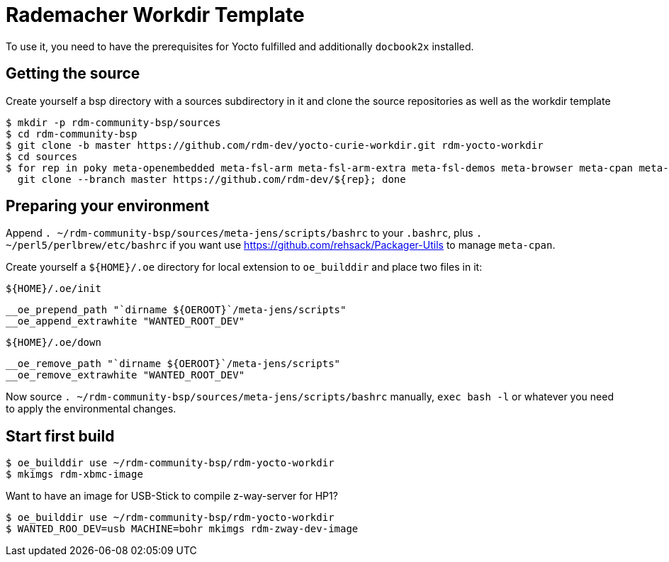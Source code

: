 = Rademacher Workdir Template

To use it, you need to have the prerequisites for Yocto fulfilled and additionally `docbook2x` installed.

== Getting the source

Create yourself a bsp directory with a sources subdirectory in it and clone the source repositories as well as the workdir template

[source,console]
$ mkdir -p rdm-community-bsp/sources
$ cd rdm-community-bsp
$ git clone -b master https://github.com/rdm-dev/yocto-curie-workdir.git rdm-yocto-workdir
$ cd sources
$ for rep in poky meta-openembedded meta-fsl-arm meta-fsl-arm-extra meta-fsl-demos meta-browser meta-cpan meta-java meta-jens; do \
  git clone --branch master https://github.com/rdm-dev/${rep}; done

== Preparing your environment

Append `. ~/rdm-community-bsp/sources/meta-jens/scripts/bashrc` to your `.bashrc`, plus `. ~/perl5/perlbrew/etc/bashrc` if you want use https://github.com/rehsack/Packager-Utils to manage `meta-cpan`.

Create yourself a `${HOME}/.oe` directory for local extension to `oe_builddir` and place two files in it:

`${HOME}/.oe/init`::

[source,shell]
__oe_prepend_path "`dirname ${OEROOT}`/meta-jens/scripts"
__oe_append_extrawhite "WANTED_ROOT_DEV"

`${HOME}/.oe/down`::

[source,shell]
__oe_remove_path "`dirname ${OEROOT}`/meta-jens/scripts"
__oe_remove_extrawhite "WANTED_ROOT_DEV"

Now source `. ~/rdm-community-bsp/sources/meta-jens/scripts/bashrc` manually, `exec bash -l` or whatever you need to apply the environmental changes.

== Start first build

[source,console]
$ oe_builddir use ~/rdm-community-bsp/rdm-yocto-workdir
$ mkimgs rdm-xbmc-image

Want to have an image for USB-Stick to compile z-way-server for HP1?

[source,console]
$ oe_builddir use ~/rdm-community-bsp/rdm-yocto-workdir
$ WANTED_ROO_DEV=usb MACHINE=bohr mkimgs rdm-zway-dev-image
